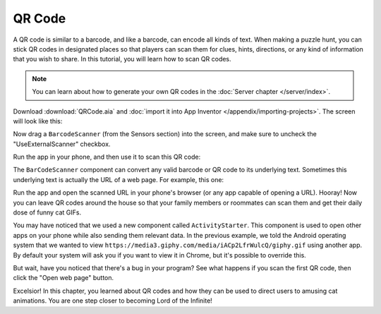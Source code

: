 QR Code
=======

A QR code is similar to a barcode, and like a barcode, can encode all
kinds of text. When making a puzzle hunt, you can stick QR codes in
designated places so that players can scan them for clues, hints,
directions, or any kind of information that you wish to share. In this
tutorial, you will learn how to scan QR codes.

.. note:: You can learn about how to generate your own QR codes in the :doc:`Server chapter </server/index>`.

Download :download:`QRCode.aia` and :doc:`import it into App Inventor </appendix/importing-projects>`. The screen will look like this:

.. image:: qr-code-interface.png

Now drag a ``BarcodeScanner`` (from the Sensors section) into the
screen, and make sure to uncheck the "UseExternalScanner" checkbox.

.. exercise:: Make it so that clicking the Scan button triggers a scan, and that the result of the scan is shown by ``ScanResultLabel``.

  .. exercisehint:: If you get an error that says "Error 1501: Your device does not have a scanning application installed", it means you forgot to uncheck "UseExternalScanner".

Run the app in your phone, and then use it to scan this QR code:

.. image:: hello.svg

The ``BarCodeScanner`` component can convert any valid barcode or QR
code to its underlying text. Sometimes this underlying text is actually
the URL of a web page. For example, this one:

.. image:: cats-url.svg

.. exercise:: Fix the app so that after you scan a QR code containing a URL, you can click the "Open web page" button to open the URL in the browser on your phone.

  .. exercisehint:: You'll want to set ``ActivityStarter1.DataUri`` to be the URL you want to open.

Run the app and open the scanned URL in your phone's browser (or any app
capable of opening a URL). Hooray! Now you can leave QR codes around the
house so that your family members or roommates can scan them and get
their daily dose of funny cat GIFs.

You may have noticed that we used a new component called
``ActivityStarter``. This component is used to open other apps on your
phone while also sending them relevant data. In the previous example, we
told the Android operating system that we wanted to view
``https://media3.giphy.com/media/iACp2LfrWulcQ/giphy.gif`` using another
app. By default your system will ask you if you want to view it in
Chrome, but it's possible to override this.

But wait, have you noticed that there's a bug in your program? See what
happens if you scan the first QR code, then click the "Open web page"
button.

.. exercise:: Fix the bug so that if you scan a QR code that doesn't convert to a URL, the "Open web page" button is disabled.

  .. exercisehint:: All URLs start with "http".

  .. exercisehint:: You'll have to use the ``starts at`` block. It might help to consult the `official documentation on this text block <http://appinventor.mit.edu/explore/ai2/support/blocks/text.html#startsat>`_.

Excelsior! In this chapter, you learned about QR codes and how they can
be used to direct users to amusing cat animations. You are one step
closer to becoming Lord of the Infinite!
